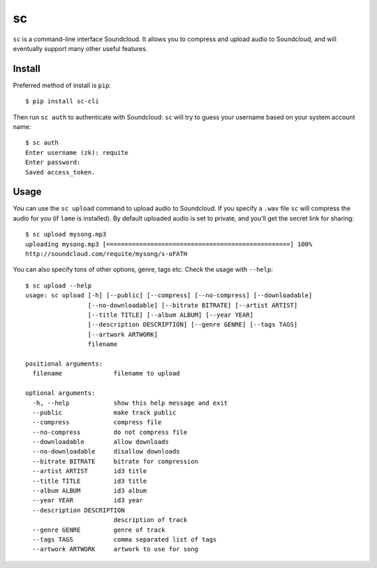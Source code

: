 sc
==

``sc`` is a command-line interface Soundcloud. It allows you to compress
and upload audio to Soundcloud, and will eventually support many other
useful features.

Install
-------

Preferred method of install is ``pip``:

::

    $ pip install sc-cli

Then run ``sc auth`` to authenticate with Soundcloud: ``sc`` will try to
guess your username based on your system account name:

::

    $ sc auth
    Enter username (zk): requite
    Enter password:
    Saved access_token.

Usage
-----

You can use the ``sc upload`` command to upload audio to Soundcloud. If
you specify a ``.wav`` file ``sc`` will compress the audio for you (if
``lame`` is installed). By default uploaded audio is set to private, and
you'll get the secret link for sharing:

::

    $ sc upload mysong.mp3
    uploading mysong.mp3 [==================================================] 100%
    http://soundcloud.com/requite/mysong/s-oFATH

You can also specify tons of other options, genre, tags etc. Check the
usage with ``--help``:

::

    $ sc upload --help
    usage: sc upload [-h] [--public] [--compress] [--no-compress] [--downloadable]
                     [--no-downloadable] [--bitrate BITRATE] [--artist ARTIST]
                     [--title TITLE] [--album ALBUM] [--year YEAR]
                     [--description DESCRIPTION] [--genre GENRE] [--tags TAGS]
                     [--artwork ARTWORK]
                     filename

    positional arguments:
      filename              filename to upload

    optional arguments:
      -h, --help            show this help message and exit
      --public              make track public
      --compress            compress file
      --no-compress         do not compress file
      --downloadable        allow downloads
      --no-downloadable     disallow downloads
      --bitrate BITRATE     bitrate for compression
      --artist ARTIST       id3 title
      --title TITLE         id3 title
      --album ALBUM         id3 album
      --year YEAR           id3 year
      --description DESCRIPTION
                            description of track
      --genre GENRE         genre of track
      --tags TAGS           comma separated list of tags
      --artwork ARTWORK     artwork to use for song


